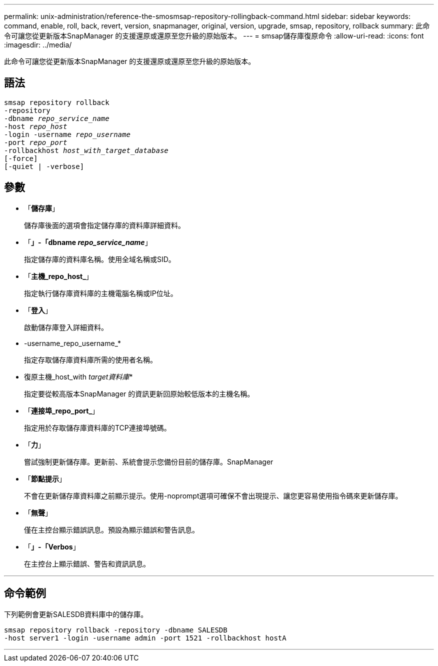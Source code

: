 ---
permalink: unix-administration/reference-the-smosmsap-repository-rollingback-command.html 
sidebar: sidebar 
keywords: command, enable, roll, back, revert, version, snapmanager, original, version, upgrade, smsap, repository, rollback 
summary: 此命令可讓您從更新版本SnapManager 的支援還原或還原至您升級的原始版本。 
---
= smsap儲存庫復原命令
:allow-uri-read: 
:icons: font
:imagesdir: ../media/


[role="lead"]
此命令可讓您從更新版本SnapManager 的支援還原或還原至您升級的原始版本。



== 語法

[listing, subs="+macros"]
----
pass:quotes[smsap repository rollback
-repository
-dbname _repo_service_name_
-host _repo_host_
-login -username _repo_username_
-port _repo_port_
-rollbackhost _host_with_target_database_
[-force]]
[-quiet | -verbose]
----


== 參數

* 「*儲存庫*」
+
儲存庫後面的選項會指定儲存庫的資料庫詳細資料。

* 「*」-「dbname _repo_service_name_*」
+
指定儲存庫的資料庫名稱。使用全域名稱或SID。

* 「*主機_repo_host_*」
+
指定執行儲存庫資料庫的主機電腦名稱或IP位址。

* 「*登入*」
+
啟動儲存庫登入詳細資料。

* -username_repo_username_*
+
指定存取儲存庫資料庫所需的使用者名稱。

* 復原主機_host_with _target資料庫_*
+
指定要從較高版本SnapManager 的資訊更新回原始較低版本的主機名稱。

* 「*連接埠_repo_port_*」
+
指定用於存取儲存庫資料庫的TCP連接埠號碼。

* 「*力*」
+
嘗試強制更新儲存庫。更新前、系統會提示您備份目前的儲存庫。SnapManager

* 「*節點提示*」
+
不會在更新儲存庫資料庫之前顯示提示。使用-noprompt選項可確保不會出現提示、讓您更容易使用指令碼來更新儲存庫。

* 「*無聲*」
+
僅在主控台顯示錯誤訊息。預設為顯示錯誤和警告訊息。

* 「*」-「Verbos*」
+
在主控台上顯示錯誤、警告和資訊訊息。



'''


== 命令範例

下列範例會更新SALESDB資料庫中的儲存庫。

[listing]
----
smsap repository rollback -repository -dbname SALESDB
-host server1 -login -username admin -port 1521 -rollbackhost hostA
----
'''